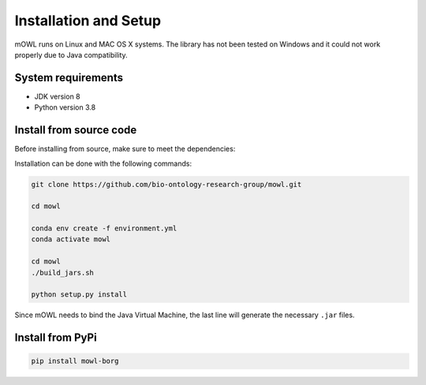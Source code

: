 Installation and Setup
===================================

mOWL runs on Linux and MAC OS X systems. The library has not been tested on Windows and it could not work properly due to Java compatibility.


System requirements
-------------------

- JDK version 8
- Python version 3.8

  
Install from source code
--------------------------

Before installing from source, make sure to meet the dependencies:

  
Installation can be done with the following commands:

.. code:: bash
	  
   git clone https://github.com/bio-ontology-research-group/mowl.git
   
   cd mowl

   conda env create -f environment.yml
   conda activate mowl

   cd mowl
   ./build_jars.sh
   
   python setup.py install

Since mOWL needs to bind the Java Virtual Machine, the last line will generate the necessary ``.jar`` files.



Install from PyPi
------------------------------

.. code:: bash
	  
   pip install mowl-borg

